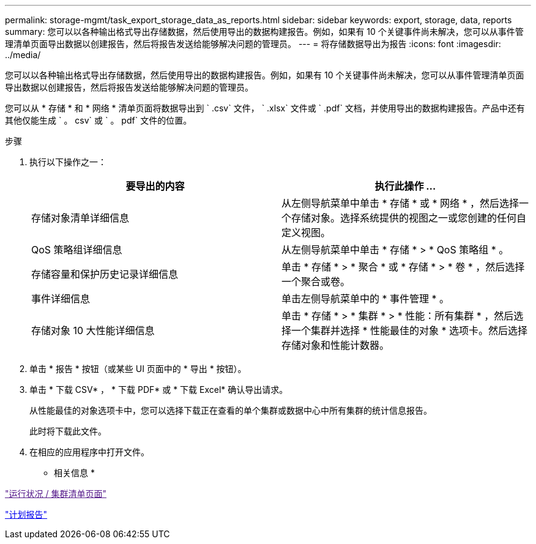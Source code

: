 ---
permalink: storage-mgmt/task_export_storage_data_as_reports.html 
sidebar: sidebar 
keywords: export, storage, data, reports 
summary: 您可以以各种输出格式导出存储数据，然后使用导出的数据构建报告。例如，如果有 10 个关键事件尚未解决，您可以从事件管理清单页面导出数据以创建报告，然后将报告发送给能够解决问题的管理员。 
---
= 将存储数据导出为报告
:icons: font
:imagesdir: ../media/


[role="lead"]
您可以以各种输出格式导出存储数据，然后使用导出的数据构建报告。例如，如果有 10 个关键事件尚未解决，您可以从事件管理清单页面导出数据以创建报告，然后将报告发送给能够解决问题的管理员。

您可以从 * 存储 * 和 * 网络 * 清单页面将数据导出到 ` .csv` 文件， ` .xlsx` 文件或 ` .pdf` 文档，并使用导出的数据构建报告。产品中还有其他仅能生成 ` 。 csv` 或 ` 。 pdf` 文件的位置。

.步骤
. 执行以下操作之一：
+
|===
| 要导出的内容 | 执行此操作 ... 


 a| 
存储对象清单详细信息
 a| 
从左侧导航菜单中单击 * 存储 * 或 * 网络 * ，然后选择一个存储对象。选择系统提供的视图之一或您创建的任何自定义视图。



 a| 
QoS 策略组详细信息
 a| 
从左侧导航菜单中单击 * 存储 * > * QoS 策略组 * 。



 a| 
存储容量和保护历史记录详细信息
 a| 
单击 * 存储 * > * 聚合 * 或 * 存储 * > * 卷 * ，然后选择一个聚合或卷。



 a| 
事件详细信息
 a| 
单击左侧导航菜单中的 * 事件管理 * 。



 a| 
存储对象 10 大性能详细信息
 a| 
单击 * 存储 * > * 集群 * > * 性能：所有集群 * ，然后选择一个集群并选择 * 性能最佳的对象 * 选项卡。然后选择存储对象和性能计数器。

|===
. 单击 * 报告 * 按钮（或某些 UI 页面中的 * 导出 * 按钮）。
. 单击 * 下载 CSV* ， * 下载 PDF* 或 * 下载 Excel* 确认导出请求。
+
从性能最佳的对象选项卡中，您可以选择下载正在查看的单个集群或数据中心中所有集群的统计信息报告。

+
此时将下载此文件。

. 在相应的应用程序中打开文件。


* 相关信息 *

link:["运行状况 / 集群清单页面"]

link:../reporting/task_schedule_report.html["计划报告"]
